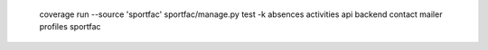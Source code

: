   coverage run --source 'sportfac' sportfac/manage.py test -k absences activities api backend contact mailer profiles sportfac
